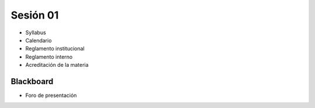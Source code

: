 Sesión 01
=========

- Syllabus
- Calendario
- Reglamento institucional
- Reglamento interno
- Acreditación de la materia

Blackboard
^^^^^^^^^^^
- Foro de presentación
